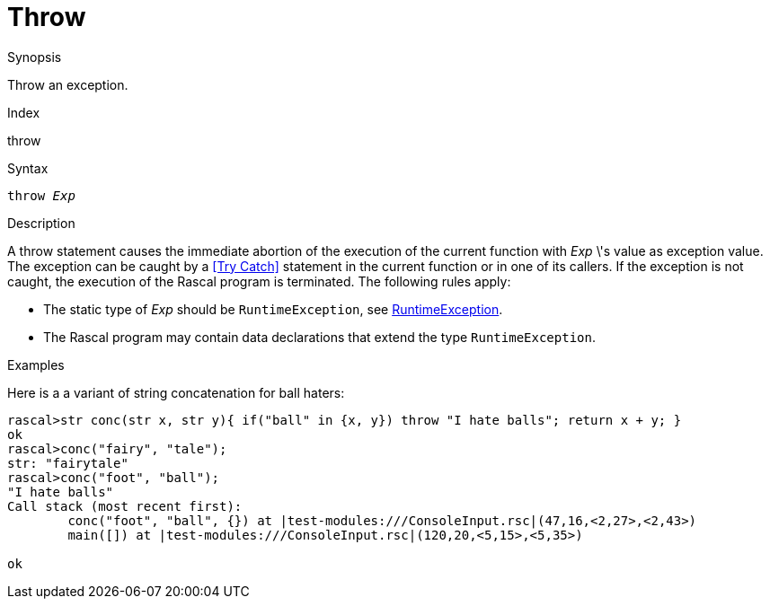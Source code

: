 
[[Statements-Throw]]
# Throw
:concept: Statements/Throw

.Synopsis
Throw an exception.

.Index
throw

.Syntax
`throw _Exp_`

.Types

.Function

.Description
A throw statement causes the immediate abortion of the execution of the current function with _Exp_ \'s value as exception value.
The exception can be caught by a <<Try Catch>> statement in the current function or in one of its callers.
If the exception is not caught, the execution of the Rascal program is terminated. The following rules apply:

*  The static type of _Exp_ should be `RuntimeException`, see link:{Libraries}#Exception-RuntimeException[RuntimeException].

*  The Rascal program may contain data declarations that extend the type `RuntimeException`.

.Examples
Here is a a variant of string concatenation for ball haters:
[source,rascal-shell-error]
----
rascal>str conc(str x, str y){ if("ball" in {x, y}) throw "I hate balls"; return x + y; }
ok
rascal>conc("fairy", "tale");
str: "fairytale"
rascal>conc("foot", "ball");
"I hate balls"
Call stack (most recent first):
	conc("foot", "ball", {}) at |test-modules:///ConsoleInput.rsc|(47,16,<2,27>,<2,43>)
	main([]) at |test-modules:///ConsoleInput.rsc|(120,20,<5,15>,<5,35>)

ok
----


.Benefits

.Pitfalls


:leveloffset: +1

:leveloffset: -1